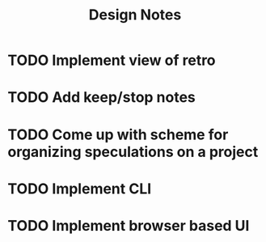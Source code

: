 #+TITLE: Design Notes

* TODO Implement view of retro
* TODO Add keep/stop notes
* TODO Come up with scheme for organizing speculations on a project
* TODO Implement CLI
* TODO Implement browser based UI
